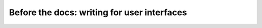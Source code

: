 Before the docs: writing for user interfaces
============================================

.. datatemplate::
   :source: /_data/2015.eu.speakers.yaml
   :template: videos/video-detail.html
   :key: 2

